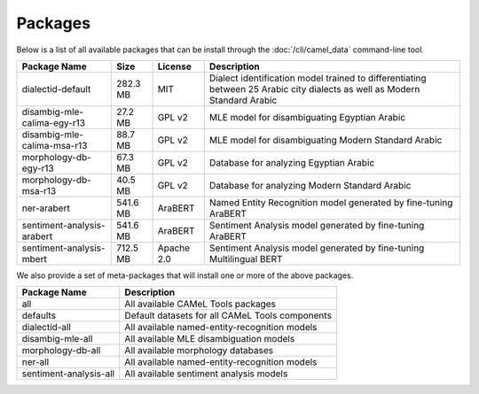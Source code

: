 Packages
========

Below is a list of all available packages that can be install through the
:doc:`/cli/camel_data` command-line tool.

.. TODO: Use list format instead.

===========================  ========  ==========  =========================================================================================================================
Package Name                     Size  License     Description
===========================  ========  ==========  =========================================================================================================================
dialectid-default            282.3 MB  MIT         Dialect identification model trained to differentiating between 25 Arabic city dialects as well as Modern Standard Arabic
disambig-mle-calima-egy-r13   27.2 MB  GPL v2      MLE model for disambiguating Egyptian Arabic
disambig-mle-calima-msa-r13   88.7 MB  GPL v2      MLE model for disambiguating Modern Standard Arabic
morphology-db-egy-r13         67.3 MB  GPL v2      Database for analyzing Egyptian Arabic
morphology-db-msa-r13         40.5 MB  GPL v2      Database for analyzing Modern Standard Arabic
ner-arabert                  541.6 MB  AraBERT     Named Entity Recognition model generated by fine-tuning AraBERT
sentiment-analysis-arabert   541.6 MB  AraBERT     Sentiment Analysis model generated by fine-tuning AraBERT
sentiment-analysis-mbert     712.5 MB  Apache 2.0  Sentiment Analysis model generated by fine-tuning Multilingual BERT
===========================  ========  ==========  =========================================================================================================================

We also provide a set of meta-packages that will install one or more of the
above packages.

===========================  ===============================================
Package Name                 Description
===========================  ===============================================
all                          All available CAMeL Tools packages
defaults                     Default datasets for all CAMeL Tools components
dialectid-all                All available named-entity-recognition models
disambig-mle-all             All available MLE disambiguation models
morphology-db-all            All available morphology databases
ner-all                      All available named-entity-recognition models
sentiment-analysis-all       All available sentiment analysis models
===========================  ===============================================

